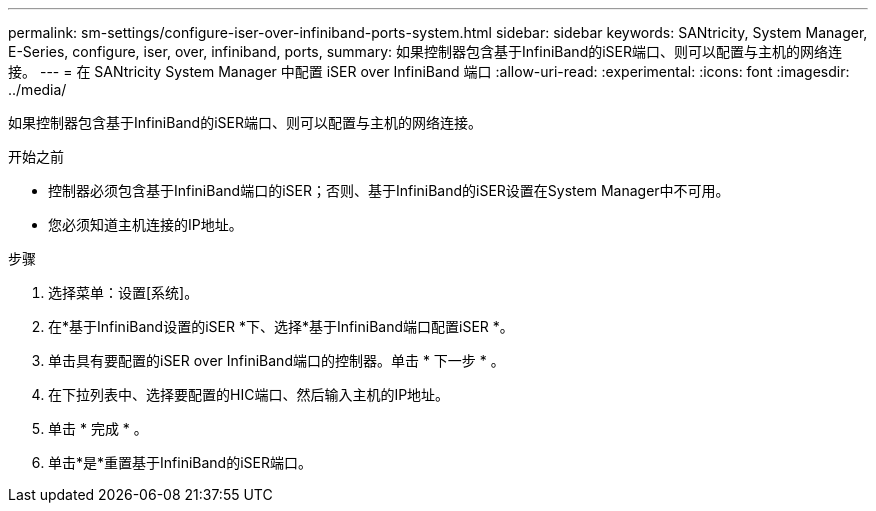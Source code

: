 ---
permalink: sm-settings/configure-iser-over-infiniband-ports-system.html 
sidebar: sidebar 
keywords: SANtricity, System Manager, E-Series, configure, iser, over, infiniband, ports, 
summary: 如果控制器包含基于InfiniBand的iSER端口、则可以配置与主机的网络连接。 
---
= 在 SANtricity System Manager 中配置 iSER over InfiniBand 端口
:allow-uri-read: 
:experimental: 
:icons: font
:imagesdir: ../media/


[role="lead"]
如果控制器包含基于InfiniBand的iSER端口、则可以配置与主机的网络连接。

.开始之前
* 控制器必须包含基于InfiniBand端口的iSER；否则、基于InfiniBand的iSER设置在System Manager中不可用。
* 您必须知道主机连接的IP地址。


.步骤
. 选择菜单：设置[系统]。
. 在*基于InfiniBand设置的iSER *下、选择*基于InfiniBand端口配置iSER *。
. 单击具有要配置的iSER over InfiniBand端口的控制器。单击 * 下一步 * 。
. 在下拉列表中、选择要配置的HIC端口、然后输入主机的IP地址。
. 单击 * 完成 * 。
. 单击*是*重置基于InfiniBand的iSER端口。

